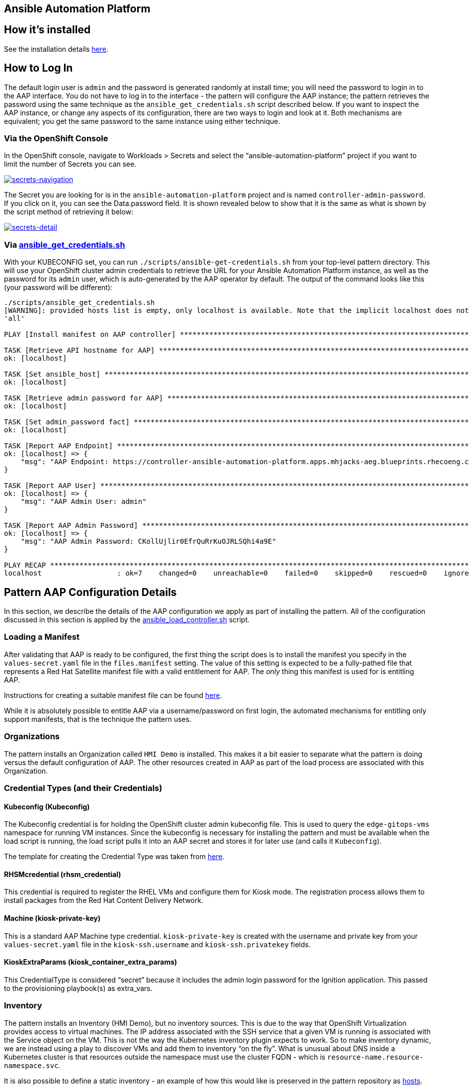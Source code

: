 == Ansible Automation Platform

== How it’s installed

See the installation details
link:/patterns/ansible-edge-gitops/installation-details/#ansible-automation-platform-aap-formerly-known-as-ansible-tower[here].

== How to Log In

The default login user is `+admin+` and the password is generated
randomly at install time; you will need the password to login in to the
AAP interface. You do not have to log in to the interface - the pattern
will configure the AAP instance; the pattern retrieves the password
using the same technique as the `+ansible_get_credentials.sh+` script
described below. If you want to inspect the AAP instance, or change any
aspects of its configuration, there are two ways to login and look at
it. Both mechanisms are equivalent; you get the same password to the
same instance using either technique.

=== Via the OpenShift Console

In the OpenShift console, navigate to Workloads > Secrets and select the
"`ansible-automation-platform`" project if you want to limit the number
of Secrets you can see.

link:/images/ansible-edge-gitops/ocp-console-secrets-aap-admin-password.png[image:/images/ansible-edge-gitops/ocp-console-secrets-aap-admin-password.png[secrets-navigation]]

The Secret you are looking for is in the `+ansible-automation-platform+`
project and is named `+controller-admin-password+`. If you click on it,
you can see the Data.password field. It is shown revealed below to show
that it is the same as what is shown by the script method of retrieving
it below:

link:/images/ansible-edge-gitops/ocp-console-aap-admin-password-detail.png[image:/images/ansible-edge-gitops/ocp-console-aap-admin-password-detail.png[secrets-detail]]

=== Via https://github.com/validatedpatterns/ansible-edge-gitops/blob/main/scripts/ansible_get_credentials.sh[ansible_get_credentials.sh]

With your KUBECONFIG set, you can run
`+./scripts/ansible-get-credentials.sh+` from your top-level pattern
directory. This will use your OpenShift cluster admin credentials to
retrieve the URL for your Ansible Automation Platform instance, as well
as the password for its `+admin+` user, which is auto-generated by the
AAP operator by default. The output of the command looks like this (your
password will be different):

[source,text]
----
./scripts/ansible_get_credentials.sh
[WARNING]: provided hosts list is empty, only localhost is available. Note that the implicit localhost does not match
'all'

PLAY [Install manifest on AAP controller] ******************************************************************************

TASK [Retrieve API hostname for AAP] ***********************************************************************************
ok: [localhost]

TASK [Set ansible_host] ************************************************************************************************
ok: [localhost]

TASK [Retrieve admin password for AAP] *********************************************************************************
ok: [localhost]

TASK [Set admin_password fact] *****************************************************************************************
ok: [localhost]

TASK [Report AAP Endpoint] *********************************************************************************************
ok: [localhost] => {
    "msg": "AAP Endpoint: https://controller-ansible-automation-platform.apps.mhjacks-aeg.blueprints.rhecoeng.com"
}

TASK [Report AAP User] *************************************************************************************************
ok: [localhost] => {
    "msg": "AAP Admin User: admin"
}

TASK [Report AAP Admin Password] ***************************************************************************************
ok: [localhost] => {
    "msg": "AAP Admin Password: CKollUjlir0EfrQuRrKuOJRLSQhi4a9E"
}

PLAY RECAP *************************************************************************************************************
localhost                  : ok=7    changed=0    unreachable=0    failed=0    skipped=0    rescued=0    ignored=0
----

== Pattern AAP Configuration Details

In this section, we describe the details of the AAP configuration we
apply as part of installing the pattern. All of the configuration
discussed in this section is applied by the
https://github.com/validatedpatterns/ansible-edge-gitops/blob/main/scripts/ansible_load_controller.sh[ansible_load_controller.sh]
script.

=== Loading a Manifest

After validating that AAP is ready to be configured, the first thing the
script does is to install the manifest you specify in the
`+values-secret.yaml+` file in the `+files.manifest+` setting. The value
of this setting is expected to be a fully-pathed file that represents a
Red Hat Satellite manifest file with a valid entitlement for AAP. The
_only_ thing this manifest is used for is entitling AAP.

Instructions for creating a suitable manifest file can be found
https://www.redhat.com/en/blog/how-create-and-use-red-hat-satellite-manifest[here].

While it is absolutely possible to entitle AAP via a username/password
on first login, the automated mechanisms for entitling only support
manifests, that is the technique the pattern uses.

=== Organizations

The pattern installs an Organization called `+HMI Demo+` is installed.
This makes it a bit easier to separate what the pattern is doing versus
the default configuration of AAP. The other resources created in AAP as
part of the load process are associated with this Organization.

=== Credential Types (and their Credentials)

==== Kubeconfig (Kubeconfig)

The Kubeconfig credential is for holding the OpenShift cluster admin
kubeconfig file. This is used to query the `+edge-gitops-vms+` namespace
for running VM instances. Since the kubeconfig is necessary for
installing the pattern and must be available when the load script is
running, the load script pulls it into an AAP secret and stores it for
later use (and calls it `+Kubeconfig+`).

The template for creating the Credential Type was taken from
https://blog.networktocode.com/post/kubernetes-collection-ansible/[here].

==== RHSMcredential (rhsm_credential)

This credential is required to register the RHEL VMs and configure them
for Kiosk mode. The registration process allows them to install packages
from the Red Hat Content Delivery Network.

==== Machine (kiosk-private-key)

This is a standard AAP Machine type credential. `+kiosk-private-key+` is
created with the username and private key from your
`+values-secret.yaml+` file in the `+kiosk-ssh.username+` and
`+kiosk-ssh.privatekey+` fields.

==== KioskExtraParams (kiosk_container_extra_params)

This CredentialType is considered "`secret`" because it includes the
admin login password for the Ignition application. This passed to the
provisioning playbook(s) as extra_vars.

=== Inventory

The pattern installs an Inventory (HMI Demo), but no inventory sources.
This is due to the way that OpenShift Virtualization provides access to
virtual machines. The IP address associated with the SSH service that a
given VM is running is associated with the Service object on the VM.
This is not the way the Kubernetes inventory plugin expects to work. So
to make inventory dynamic, we are instead using a play to discover VMs
and add them to inventory "`on the fly`". What is unusual about DNS
inside a Kubernetes cluster is that resources outside the namespace must
use the cluster FQDN - which is
`+resource-name.resource-namespace.svc+`.

It is also possible to define a static inventory - an example of how
this would like is preserved in the pattern repository as
https://github.com/validatedpatterns/ansible-edge-gitops/blob/main/ansible/inventory/hosts[hosts].

A standard dynamic inventory script is available
https://github.com/validatedpatterns/ansible-edge-gitops/blob/main/ansible/inventory/openshift_cluster.yml[here].
This will retrieve the object names, but it will not (currently) map the
FQDN properly. Because of this limitation, we moved to using the
inventory pre-play method.

=== Templates (key playbooks in the pattern)

==== https://github.com/validatedpatterns/ansible-edge-gitops/blob/main/ansible/dynamic_kiosk_provision.yml[Dynamic Provision Kiosk Playbook]

This combines all three key workflows in this pattern:

* Dynamic inventory (inventory preplay)
* Kiosk Mode
* Podman Playbook

It is safe to run multiple times on the same system. It is run on a
schedule, every 10 minutes, to demonstrate this.

==== https://github.com/validatedpatterns/ansible-edge-gitops/blob/main/ansible/kiosk_playbook.yml[Kiosk Mode Playbook]

This playbook runs the
link:/patterns/ansible-edge-gitops/ansible-automation-platform/#roles-included-in-the-pattern[kiosk_mode
role].

==== https://github.com/validatedpatterns/ansible-edge-gitops/blob/main/ansible/podman_playbook.yml[Podman Playbook]

This playbook runs the
link:/patterns/ansible-edge-gitops/ansible-automation-platform/#roles-included-in-the-pattern[container_lifecycle
role] with overrides suitable for the Ignition application container.

==== https://github.com/validatedpatterns/ansible-edge-gitops/blob/main/ansible/ping.yml[Ping Playbook]

This playbook is for testing basic connectivity - making sure that you
can reach the nodes you wish to manage, and that the credentials you
have given will work on them. It will not change anything on the VMs -
just gather facts from them (which requires elevating to root).

=== Schedules

==== Update Project AEG GitOps

This job runs every 5 minutes to update the GitOps repository associated
with the project. This is necessary when any of the Ansible code (for
example, the playbooks or roles associated with the pattern) changes, so
that the new code is available to the AAP instance.

==== Dynamic Provision Kiosk Playbook

This job runs every 10 minutes to provision and configure any kiosks it
finds to run the Ignition application in a podman container, and
configure firefox in kiosk mode to display that application. The
playbook is designed to be idempotent, so it is safe to run multiple
times on the same targets; it will not make user-visible changes to
those targets unless it must.

This playbook combines the
link:/patterns/ansible-edge-gitops/ansible-automation-platform/#extra-playbooks-in-the-pattern[inventory_preplay]
and the
link:/patterns/ansible-edge-gitops/ansible-automation-platform/#extra-playbooks-in-the-pattern[Provision
Kiosk Playbook].

=== Execution Environment

The pattern includes an execution environment definition that can be
found
https://github.com/validatedpatterns/ansible-edge-gitops/tree/main/ansible/execution_environment[here].

The execution environment includes some additional collections beyond
what is provided in the Default execution environment, including:

* https://linux-system-roles.github.io/[fedora.linux_system_roles]
* https://galaxy.ansible.com/containers/podman[containers.podman]
* https://docs.ansible.com/ansible/latest/collections/community/okd/index.html[community.okd]

The execution environment definition is provided if you want to
customize or change it; if so, you should also change the Execution
Environment attributes of the Templates (in the
https://github.com/validatedpatterns/ansible-edge-gitops/blob/main/scripts/ansible_load_controller.sh[load
script], those attributes are set by the variables
`+aap_execution_environment+` and `+aap_execution_environment_image+`).

=== Roles included in the pattern

==== https://github.com/validatedpatterns/ansible-edge-gitops/tree/main/ansible/roles/kiosk_mode[kiosk_mode]

This role is responsible does the following:

* RHEL node registration
* Installation of GUI packages
* Installation of Firefox
* Configuration of Firefox kiosk mode

==== https://github.com/validatedpatterns/ansible-edge-gitops/tree/main/ansible/roles/container_lifecycle[container_lifecycle]

This role is responsible for:

* Downloading and running a podman image on the system (and configure it
to auto-update)
* Setting the container up to run at boot time
* Passing any other runtime arguments to the container. In this
container’s case, that includes specifying an admin password override.

=== Extra Playbooks in the Pattern

==== https://github.com/validatedpatterns/ansible-edge-gitops/blob/main/ansible/inventory_preplay.yml[inventory_preplay.yml]

This playbook is designed to be included in other plays; its purpose is
to discover the desired inventory and add those hosts to inventory at
runtime. It uses a kubernetes query via the cluster-admin kube config
file.

==== https://github.com/validatedpatterns/ansible-edge-gitops/blob/main/ansible/provision_kiosk.yml[Provision Kiosk Playbook]

This does the work of provisioning the kiosk, which configures kiosk
mode, and also installs Ignition and configures it to start at boot. It
runs the
link:/patterns/ansible-edge-gitops/ansible-automation-platform/#roles-included-in-the-pattern[kiosk_mode]
and
link:/patterns/ansible-edge-gitops/ansible-automation-platform/#roles-included-in-the-pattern[container_lifecycle]
roles.

== Next Steps

=== https://groups.google.com/g/validatedpatterns[Help & Feedback]

=== https://github.com/validatedpatterns/ansible-edge-gitops/issues[Report Bugs]
